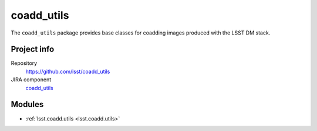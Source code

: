 .. _coadd_utils-package:

.. Title is the EUPS package name

###########
coadd_utils
###########

.. Add a sentence/short paragraph describing what the package is for.

The ``coadd_utils`` package provides base classes for coadding images produced with the LSST DM stack.

Project info
============

Repository
   https://github.com/lsst/coadd_utils

JIRA component
   `coadd_utils <https://jira.lsstcorp.org/issues/?jql=project%20%3D%20DM%20AND%20component%20%3D%20coadd_utils>`_

Modules
=======

.. Link to Python module landing pages (same as in manifest.yaml)

- :ref:`lsst.coadd.utils <lsst.coadd.utils>`
